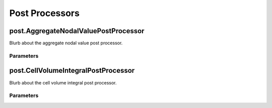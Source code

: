 Post Processors
===============

post.AggregateNodalValuePostProcessor
-------------------------------------

Blurb about the aggregate nodal value post processor.

Parameters
~~~~~~~~~~

.. parameters:: post::AggregateNodalValuePostProcessor


post.CellVolumeIntegralPostProcessor
------------------------------------

Blurb about the cell volume integral post processor.

Parameters
~~~~~~~~~~

.. parameters:: post::CellVolumeIntegralPostProcessor
